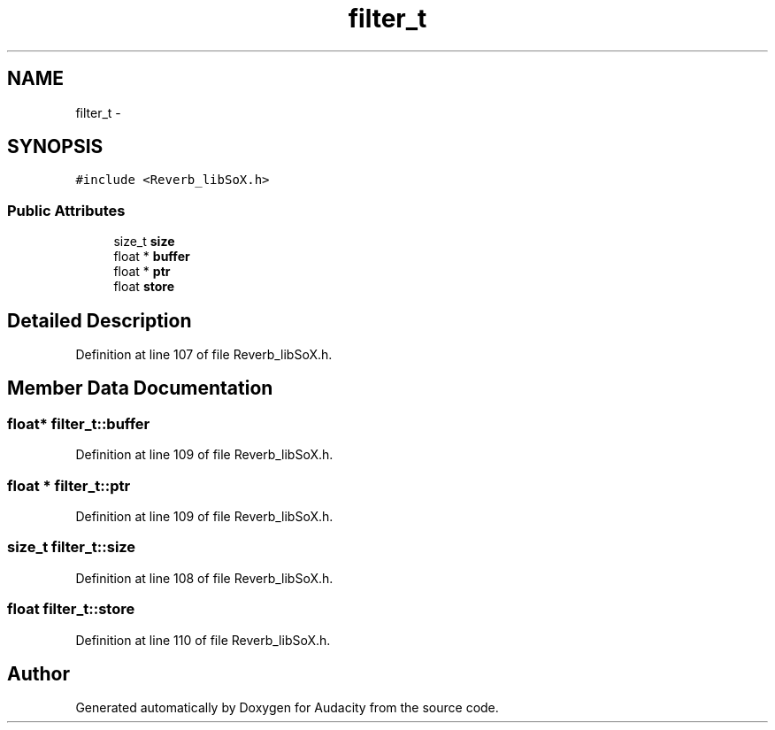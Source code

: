 .TH "filter_t" 3 "Thu Apr 28 2016" "Audacity" \" -*- nroff -*-
.ad l
.nh
.SH NAME
filter_t \- 
.SH SYNOPSIS
.br
.PP
.PP
\fC#include <Reverb_libSoX\&.h>\fP
.SS "Public Attributes"

.in +1c
.ti -1c
.RI "size_t \fBsize\fP"
.br
.ti -1c
.RI "float * \fBbuffer\fP"
.br
.ti -1c
.RI "float * \fBptr\fP"
.br
.ti -1c
.RI "float \fBstore\fP"
.br
.in -1c
.SH "Detailed Description"
.PP 
Definition at line 107 of file Reverb_libSoX\&.h\&.
.SH "Member Data Documentation"
.PP 
.SS "float* filter_t::buffer"

.PP
Definition at line 109 of file Reverb_libSoX\&.h\&.
.SS "float * filter_t::ptr"

.PP
Definition at line 109 of file Reverb_libSoX\&.h\&.
.SS "size_t filter_t::size"

.PP
Definition at line 108 of file Reverb_libSoX\&.h\&.
.SS "float filter_t::store"

.PP
Definition at line 110 of file Reverb_libSoX\&.h\&.

.SH "Author"
.PP 
Generated automatically by Doxygen for Audacity from the source code\&.
